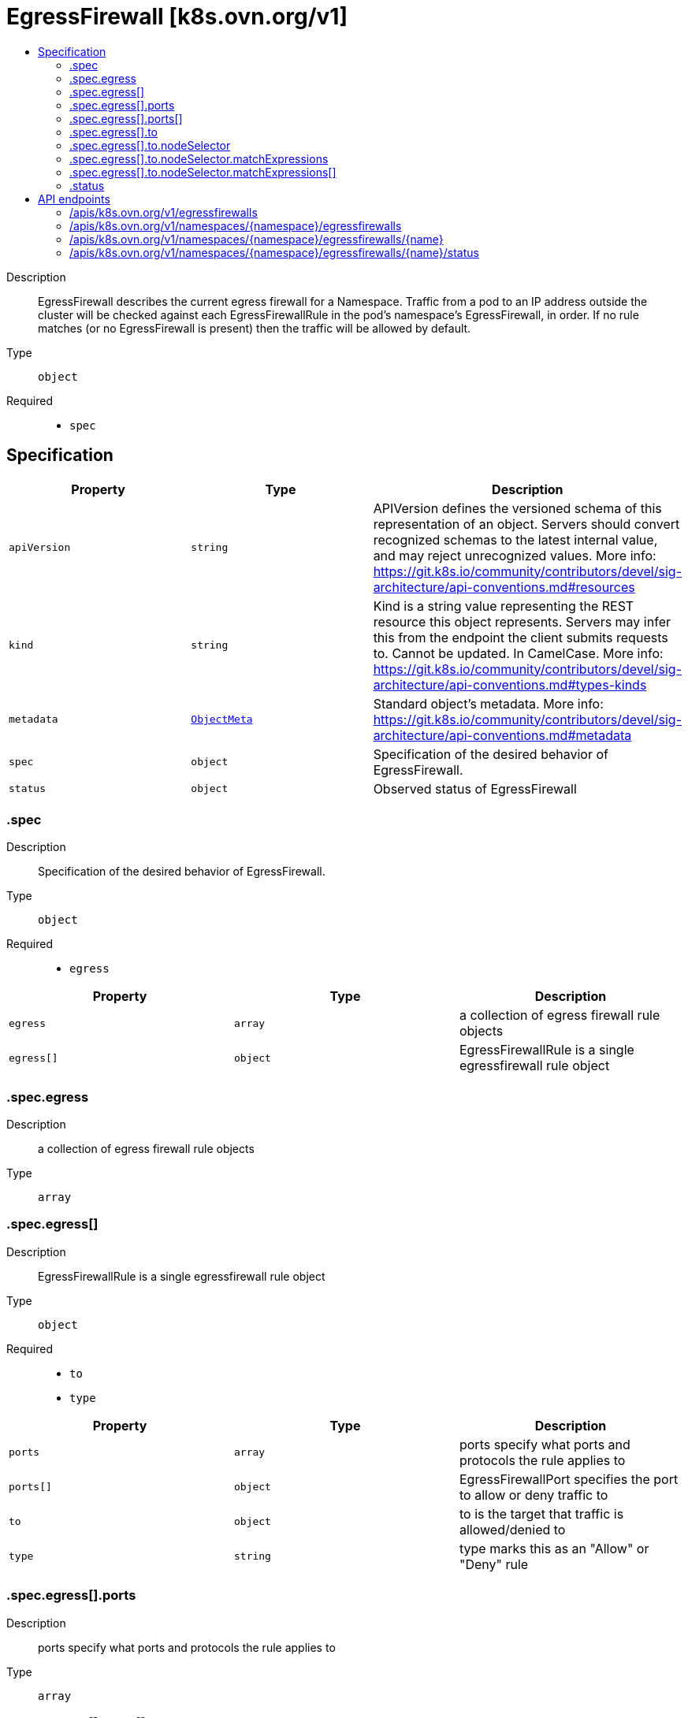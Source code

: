 // Automatically generated by 'openshift-apidocs-gen'. Do not edit.
:_mod-docs-content-type: ASSEMBLY
[id="egressfirewall-k8s-ovn-org-v1"]
= EgressFirewall [k8s.ovn.org/v1]
:toc: macro
:toc-title:

toc::[]


Description::
+
--
EgressFirewall describes the current egress firewall for a Namespace. Traffic from a pod to an IP address outside the cluster will be checked against each EgressFirewallRule in the pod's namespace's EgressFirewall, in order. If no rule matches (or no EgressFirewall is present) then the traffic will be allowed by default.
--

Type::
  `object`

Required::
  - `spec`


== Specification

[cols="1,1,1",options="header"]
|===
| Property | Type | Description

| `apiVersion`
| `string`
| APIVersion defines the versioned schema of this representation of an object. Servers should convert recognized schemas to the latest internal value, and may reject unrecognized values. More info: https://git.k8s.io/community/contributors/devel/sig-architecture/api-conventions.md#resources

| `kind`
| `string`
| Kind is a string value representing the REST resource this object represents. Servers may infer this from the endpoint the client submits requests to. Cannot be updated. In CamelCase. More info: https://git.k8s.io/community/contributors/devel/sig-architecture/api-conventions.md#types-kinds

| `metadata`
| xref:../objects/index.adoc#io-k8s-apimachinery-pkg-apis-meta-v1-ObjectMeta[`ObjectMeta`]
| Standard object's metadata. More info: https://git.k8s.io/community/contributors/devel/sig-architecture/api-conventions.md#metadata

| `spec`
| `object`
| Specification of the desired behavior of EgressFirewall.

| `status`
| `object`
| Observed status of EgressFirewall

|===
=== .spec
Description::
+
--
Specification of the desired behavior of EgressFirewall.
--

Type::
  `object`

Required::
  - `egress`



[cols="1,1,1",options="header"]
|===
| Property | Type | Description

| `egress`
| `array`
| a collection of egress firewall rule objects

| `egress[]`
| `object`
| EgressFirewallRule is a single egressfirewall rule object

|===
=== .spec.egress
Description::
+
--
a collection of egress firewall rule objects
--

Type::
  `array`




=== .spec.egress[]
Description::
+
--
EgressFirewallRule is a single egressfirewall rule object
--

Type::
  `object`

Required::
  - `to`
  - `type`



[cols="1,1,1",options="header"]
|===
| Property | Type | Description

| `ports`
| `array`
| ports specify what ports and protocols the rule applies to

| `ports[]`
| `object`
| EgressFirewallPort specifies the port to allow or deny traffic to

| `to`
| `object`
| to is the target that traffic is allowed/denied to

| `type`
| `string`
| type marks this as an "Allow" or "Deny" rule

|===
=== .spec.egress[].ports
Description::
+
--
ports specify what ports and protocols the rule applies to
--

Type::
  `array`




=== .spec.egress[].ports[]
Description::
+
--
EgressFirewallPort specifies the port to allow or deny traffic to
--

Type::
  `object`

Required::
  - `port`
  - `protocol`



[cols="1,1,1",options="header"]
|===
| Property | Type | Description

| `port`
| `integer`
| port that the traffic must match

| `protocol`
| `string`
| protocol (tcp, udp, sctp) that the traffic must match.

|===
=== .spec.egress[].to
Description::
+
--
to is the target that traffic is allowed/denied to
--

Type::
  `object`




[cols="1,1,1",options="header"]
|===
| Property | Type | Description

| `cidrSelector`
| `string`
| cidrSelector is the CIDR range to allow/deny traffic to. If this is set, dnsName and nodeSelector must be unset.

| `dnsName`
| `string`
| dnsName is the domain name to allow/deny traffic to. If this is set, cidrSelector and nodeSelector must be unset. For a wildcard DNS name, the '*' will match only one label. Additionally, only a single '*' can be used at the beginning of the wildcard DNS name. For example, '*.example.com' will match 'sub1.example.com' but won't match 'sub2.sub1.example.com'

| `nodeSelector`
| `object`
| nodeSelector will allow/deny traffic to the Kubernetes node IP of selected nodes. If this is set, cidrSelector and DNSName must be unset.

|===
=== .spec.egress[].to.nodeSelector
Description::
+
--
nodeSelector will allow/deny traffic to the Kubernetes node IP of selected nodes. If this is set, cidrSelector and DNSName must be unset.
--

Type::
  `object`




[cols="1,1,1",options="header"]
|===
| Property | Type | Description

| `matchExpressions`
| `array`
| matchExpressions is a list of label selector requirements. The requirements are ANDed.

| `matchExpressions[]`
| `object`
| A label selector requirement is a selector that contains values, a key, and an operator that relates the key and values.

| `matchLabels`
| `object (string)`
| matchLabels is a map of {key,value} pairs. A single {key,value} in the matchLabels map is equivalent to an element of matchExpressions, whose key field is "key", the operator is "In", and the values array contains only "value". The requirements are ANDed.

|===
=== .spec.egress[].to.nodeSelector.matchExpressions
Description::
+
--
matchExpressions is a list of label selector requirements. The requirements are ANDed.
--

Type::
  `array`




=== .spec.egress[].to.nodeSelector.matchExpressions[]
Description::
+
--
A label selector requirement is a selector that contains values, a key, and an operator that relates the key and values.
--

Type::
  `object`

Required::
  - `key`
  - `operator`



[cols="1,1,1",options="header"]
|===
| Property | Type | Description

| `key`
| `string`
| key is the label key that the selector applies to.

| `operator`
| `string`
| operator represents a key's relationship to a set of values. Valid operators are In, NotIn, Exists and DoesNotExist.

| `values`
| `array (string)`
| values is an array of string values. If the operator is In or NotIn, the values array must be non-empty. If the operator is Exists or DoesNotExist, the values array must be empty. This array is replaced during a strategic merge patch.

|===
=== .status
Description::
+
--
Observed status of EgressFirewall
--

Type::
  `object`




[cols="1,1,1",options="header"]
|===
| Property | Type | Description

| `messages`
| `array (string)`
| 

| `status`
| `string`
| 

|===

== API endpoints

The following API endpoints are available:

* `/apis/k8s.ovn.org/v1/egressfirewalls`
- `GET`: list objects of kind EgressFirewall
* `/apis/k8s.ovn.org/v1/namespaces/{namespace}/egressfirewalls`
- `DELETE`: delete collection of EgressFirewall
- `GET`: list objects of kind EgressFirewall
- `POST`: create an EgressFirewall
* `/apis/k8s.ovn.org/v1/namespaces/{namespace}/egressfirewalls/{name}`
- `DELETE`: delete an EgressFirewall
- `GET`: read the specified EgressFirewall
- `PATCH`: partially update the specified EgressFirewall
- `PUT`: replace the specified EgressFirewall
* `/apis/k8s.ovn.org/v1/namespaces/{namespace}/egressfirewalls/{name}/status`
- `GET`: read status of the specified EgressFirewall
- `PATCH`: partially update status of the specified EgressFirewall
- `PUT`: replace status of the specified EgressFirewall


=== /apis/k8s.ovn.org/v1/egressfirewalls



HTTP method::
  `GET`

Description::
  list objects of kind EgressFirewall


.HTTP responses
[cols="1,1",options="header"]
|===
| HTTP code | Reponse body
| 200 - OK
| xref:../objects/index.adoc#org-ovn-k8s-v1-EgressFirewallList[`EgressFirewallList`] schema
| 401 - Unauthorized
| Empty
|===


=== /apis/k8s.ovn.org/v1/namespaces/{namespace}/egressfirewalls



HTTP method::
  `DELETE`

Description::
  delete collection of EgressFirewall




.HTTP responses
[cols="1,1",options="header"]
|===
| HTTP code | Reponse body
| 200 - OK
| xref:../objects/index.adoc#io-k8s-apimachinery-pkg-apis-meta-v1-Status[`Status`] schema
| 401 - Unauthorized
| Empty
|===

HTTP method::
  `GET`

Description::
  list objects of kind EgressFirewall




.HTTP responses
[cols="1,1",options="header"]
|===
| HTTP code | Reponse body
| 200 - OK
| xref:../objects/index.adoc#org-ovn-k8s-v1-EgressFirewallList[`EgressFirewallList`] schema
| 401 - Unauthorized
| Empty
|===

HTTP method::
  `POST`

Description::
  create an EgressFirewall


.Query parameters
[cols="1,1,2",options="header"]
|===
| Parameter | Type | Description
| `dryRun`
| `string`
| When present, indicates that modifications should not be persisted. An invalid or unrecognized dryRun directive will result in an error response and no further processing of the request. Valid values are: - All: all dry run stages will be processed
| `fieldValidation`
| `string`
| fieldValidation instructs the server on how to handle objects in the request (POST/PUT/PATCH) containing unknown or duplicate fields. Valid values are: - Ignore: This will ignore any unknown fields that are silently dropped from the object, and will ignore all but the last duplicate field that the decoder encounters. This is the default behavior prior to v1.23. - Warn: This will send a warning via the standard warning response header for each unknown field that is dropped from the object, and for each duplicate field that is encountered. The request will still succeed if there are no other errors, and will only persist the last of any duplicate fields. This is the default in v1.23+ - Strict: This will fail the request with a BadRequest error if any unknown fields would be dropped from the object, or if any duplicate fields are present. The error returned from the server will contain all unknown and duplicate fields encountered.
|===

.Body parameters
[cols="1,1,2",options="header"]
|===
| Parameter | Type | Description
| `body`
| xref:../network_apis/egressfirewall-k8s-ovn-org-v1.adoc#egressfirewall-k8s-ovn-org-v1[`EgressFirewall`] schema
| 
|===

.HTTP responses
[cols="1,1",options="header"]
|===
| HTTP code | Reponse body
| 200 - OK
| xref:../network_apis/egressfirewall-k8s-ovn-org-v1.adoc#egressfirewall-k8s-ovn-org-v1[`EgressFirewall`] schema
| 201 - Created
| xref:../network_apis/egressfirewall-k8s-ovn-org-v1.adoc#egressfirewall-k8s-ovn-org-v1[`EgressFirewall`] schema
| 202 - Accepted
| xref:../network_apis/egressfirewall-k8s-ovn-org-v1.adoc#egressfirewall-k8s-ovn-org-v1[`EgressFirewall`] schema
| 401 - Unauthorized
| Empty
|===


=== /apis/k8s.ovn.org/v1/namespaces/{namespace}/egressfirewalls/{name}

.Global path parameters
[cols="1,1,2",options="header"]
|===
| Parameter | Type | Description
| `name`
| `string`
| name of the EgressFirewall
|===


HTTP method::
  `DELETE`

Description::
  delete an EgressFirewall


.Query parameters
[cols="1,1,2",options="header"]
|===
| Parameter | Type | Description
| `dryRun`
| `string`
| When present, indicates that modifications should not be persisted. An invalid or unrecognized dryRun directive will result in an error response and no further processing of the request. Valid values are: - All: all dry run stages will be processed
|===


.HTTP responses
[cols="1,1",options="header"]
|===
| HTTP code | Reponse body
| 200 - OK
| xref:../objects/index.adoc#io-k8s-apimachinery-pkg-apis-meta-v1-Status[`Status`] schema
| 202 - Accepted
| xref:../objects/index.adoc#io-k8s-apimachinery-pkg-apis-meta-v1-Status[`Status`] schema
| 401 - Unauthorized
| Empty
|===

HTTP method::
  `GET`

Description::
  read the specified EgressFirewall




.HTTP responses
[cols="1,1",options="header"]
|===
| HTTP code | Reponse body
| 200 - OK
| xref:../network_apis/egressfirewall-k8s-ovn-org-v1.adoc#egressfirewall-k8s-ovn-org-v1[`EgressFirewall`] schema
| 401 - Unauthorized
| Empty
|===

HTTP method::
  `PATCH`

Description::
  partially update the specified EgressFirewall


.Query parameters
[cols="1,1,2",options="header"]
|===
| Parameter | Type | Description
| `dryRun`
| `string`
| When present, indicates that modifications should not be persisted. An invalid or unrecognized dryRun directive will result in an error response and no further processing of the request. Valid values are: - All: all dry run stages will be processed
| `fieldValidation`
| `string`
| fieldValidation instructs the server on how to handle objects in the request (POST/PUT/PATCH) containing unknown or duplicate fields. Valid values are: - Ignore: This will ignore any unknown fields that are silently dropped from the object, and will ignore all but the last duplicate field that the decoder encounters. This is the default behavior prior to v1.23. - Warn: This will send a warning via the standard warning response header for each unknown field that is dropped from the object, and for each duplicate field that is encountered. The request will still succeed if there are no other errors, and will only persist the last of any duplicate fields. This is the default in v1.23+ - Strict: This will fail the request with a BadRequest error if any unknown fields would be dropped from the object, or if any duplicate fields are present. The error returned from the server will contain all unknown and duplicate fields encountered.
|===


.HTTP responses
[cols="1,1",options="header"]
|===
| HTTP code | Reponse body
| 200 - OK
| xref:../network_apis/egressfirewall-k8s-ovn-org-v1.adoc#egressfirewall-k8s-ovn-org-v1[`EgressFirewall`] schema
| 401 - Unauthorized
| Empty
|===

HTTP method::
  `PUT`

Description::
  replace the specified EgressFirewall


.Query parameters
[cols="1,1,2",options="header"]
|===
| Parameter | Type | Description
| `dryRun`
| `string`
| When present, indicates that modifications should not be persisted. An invalid or unrecognized dryRun directive will result in an error response and no further processing of the request. Valid values are: - All: all dry run stages will be processed
| `fieldValidation`
| `string`
| fieldValidation instructs the server on how to handle objects in the request (POST/PUT/PATCH) containing unknown or duplicate fields. Valid values are: - Ignore: This will ignore any unknown fields that are silently dropped from the object, and will ignore all but the last duplicate field that the decoder encounters. This is the default behavior prior to v1.23. - Warn: This will send a warning via the standard warning response header for each unknown field that is dropped from the object, and for each duplicate field that is encountered. The request will still succeed if there are no other errors, and will only persist the last of any duplicate fields. This is the default in v1.23+ - Strict: This will fail the request with a BadRequest error if any unknown fields would be dropped from the object, or if any duplicate fields are present. The error returned from the server will contain all unknown and duplicate fields encountered.
|===

.Body parameters
[cols="1,1,2",options="header"]
|===
| Parameter | Type | Description
| `body`
| xref:../network_apis/egressfirewall-k8s-ovn-org-v1.adoc#egressfirewall-k8s-ovn-org-v1[`EgressFirewall`] schema
| 
|===

.HTTP responses
[cols="1,1",options="header"]
|===
| HTTP code | Reponse body
| 200 - OK
| xref:../network_apis/egressfirewall-k8s-ovn-org-v1.adoc#egressfirewall-k8s-ovn-org-v1[`EgressFirewall`] schema
| 201 - Created
| xref:../network_apis/egressfirewall-k8s-ovn-org-v1.adoc#egressfirewall-k8s-ovn-org-v1[`EgressFirewall`] schema
| 401 - Unauthorized
| Empty
|===


=== /apis/k8s.ovn.org/v1/namespaces/{namespace}/egressfirewalls/{name}/status

.Global path parameters
[cols="1,1,2",options="header"]
|===
| Parameter | Type | Description
| `name`
| `string`
| name of the EgressFirewall
|===


HTTP method::
  `GET`

Description::
  read status of the specified EgressFirewall




.HTTP responses
[cols="1,1",options="header"]
|===
| HTTP code | Reponse body
| 200 - OK
| xref:../network_apis/egressfirewall-k8s-ovn-org-v1.adoc#egressfirewall-k8s-ovn-org-v1[`EgressFirewall`] schema
| 401 - Unauthorized
| Empty
|===

HTTP method::
  `PATCH`

Description::
  partially update status of the specified EgressFirewall


.Query parameters
[cols="1,1,2",options="header"]
|===
| Parameter | Type | Description
| `dryRun`
| `string`
| When present, indicates that modifications should not be persisted. An invalid or unrecognized dryRun directive will result in an error response and no further processing of the request. Valid values are: - All: all dry run stages will be processed
| `fieldValidation`
| `string`
| fieldValidation instructs the server on how to handle objects in the request (POST/PUT/PATCH) containing unknown or duplicate fields. Valid values are: - Ignore: This will ignore any unknown fields that are silently dropped from the object, and will ignore all but the last duplicate field that the decoder encounters. This is the default behavior prior to v1.23. - Warn: This will send a warning via the standard warning response header for each unknown field that is dropped from the object, and for each duplicate field that is encountered. The request will still succeed if there are no other errors, and will only persist the last of any duplicate fields. This is the default in v1.23+ - Strict: This will fail the request with a BadRequest error if any unknown fields would be dropped from the object, or if any duplicate fields are present. The error returned from the server will contain all unknown and duplicate fields encountered.
|===


.HTTP responses
[cols="1,1",options="header"]
|===
| HTTP code | Reponse body
| 200 - OK
| xref:../network_apis/egressfirewall-k8s-ovn-org-v1.adoc#egressfirewall-k8s-ovn-org-v1[`EgressFirewall`] schema
| 401 - Unauthorized
| Empty
|===

HTTP method::
  `PUT`

Description::
  replace status of the specified EgressFirewall


.Query parameters
[cols="1,1,2",options="header"]
|===
| Parameter | Type | Description
| `dryRun`
| `string`
| When present, indicates that modifications should not be persisted. An invalid or unrecognized dryRun directive will result in an error response and no further processing of the request. Valid values are: - All: all dry run stages will be processed
| `fieldValidation`
| `string`
| fieldValidation instructs the server on how to handle objects in the request (POST/PUT/PATCH) containing unknown or duplicate fields. Valid values are: - Ignore: This will ignore any unknown fields that are silently dropped from the object, and will ignore all but the last duplicate field that the decoder encounters. This is the default behavior prior to v1.23. - Warn: This will send a warning via the standard warning response header for each unknown field that is dropped from the object, and for each duplicate field that is encountered. The request will still succeed if there are no other errors, and will only persist the last of any duplicate fields. This is the default in v1.23+ - Strict: This will fail the request with a BadRequest error if any unknown fields would be dropped from the object, or if any duplicate fields are present. The error returned from the server will contain all unknown and duplicate fields encountered.
|===

.Body parameters
[cols="1,1,2",options="header"]
|===
| Parameter | Type | Description
| `body`
| xref:../network_apis/egressfirewall-k8s-ovn-org-v1.adoc#egressfirewall-k8s-ovn-org-v1[`EgressFirewall`] schema
| 
|===

.HTTP responses
[cols="1,1",options="header"]
|===
| HTTP code | Reponse body
| 200 - OK
| xref:../network_apis/egressfirewall-k8s-ovn-org-v1.adoc#egressfirewall-k8s-ovn-org-v1[`EgressFirewall`] schema
| 201 - Created
| xref:../network_apis/egressfirewall-k8s-ovn-org-v1.adoc#egressfirewall-k8s-ovn-org-v1[`EgressFirewall`] schema
| 401 - Unauthorized
| Empty
|===



